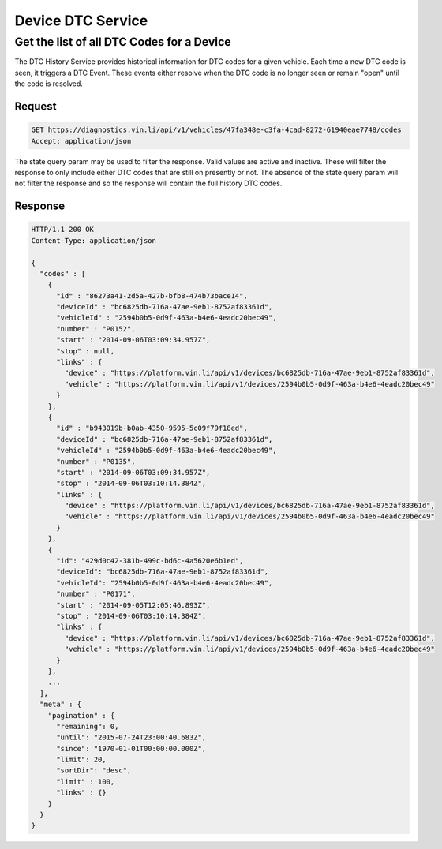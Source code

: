Device DTC  Service
~~~~~~~~~~~~~~~~~~~

Get the list of all DTC Codes for a Device
``````````````````````````````````````````

The DTC History Service provides historical information for DTC codes for a given vehicle.  Each time a new DTC code is seen, it triggers a DTC Event.  These events either resolve when the DTC code is no longer seen or remain "open" until the code is resolved.

Request
+++++++

.. code-block:: json

      GET https://diagnostics.vin.li/api/v1/vehicles/47fa348e-c3fa-4cad-8272-61940eae7748/codes
      Accept: application/json

The state query param may be used to filter the response. Valid values are active and inactive. These will filter the response to only include either DTC codes that are still on presently or not. The absence of the state query param will not filter the response and so the response will contain the full history DTC codes.

Response
++++++++

.. code-block:: json

      HTTP/1.1 200 OK
      Content-Type: application/json

      {
        "codes" : [
          {
            "id" : "86273a41-2d5a-427b-bfb8-474b73bace14",
            "deviceId" : "bc6825db-716a-47ae-9eb1-8752af83361d",
            "vehicleId" : "2594b0b5-0d9f-463a-b4e6-4eadc20bec49",
            "number" : "P0152",
            "start" : "2014-09-06T03:09:34.957Z",
            "stop" : null,
            "links" : {
              "device" : "https://platform.vin.li/api/v1/devices/bc6825db-716a-47ae-9eb1-8752af83361d",
              "vehicle" : "https://platform.vin.li/api/v1/devices/2594b0b5-0d9f-463a-b4e6-4eadc20bec49"
            }
          },
          {
            "id" : "b943019b-b0ab-4350-9595-5c09f79f18ed",
            "deviceId" : "bc6825db-716a-47ae-9eb1-8752af83361d",
            "vehicleId" : "2594b0b5-0d9f-463a-b4e6-4eadc20bec49",
            "number" : "P0135",
            "start" : "2014-09-06T03:09:34.957Z",
            "stop" : "2014-09-06T03:10:14.384Z",
            "links" : {
              "device" : "https://platform.vin.li/api/v1/devices/bc6825db-716a-47ae-9eb1-8752af83361d",
              "vehicle" : "https://platform.vin.li/api/v1/devices/2594b0b5-0d9f-463a-b4e6-4eadc20bec49"
            }
          },
          {
            "id": "429d0c42-381b-499c-bd6c-4a5620e6b1ed",
            "deviceId": "bc6825db-716a-47ae-9eb1-8752af83361d",
            "vehicleId": "2594b0b5-0d9f-463a-b4e6-4eadc20bec49",
            "number" : "P0171",
            "start" : "2014-09-05T12:05:46.893Z",
            "stop" : "2014-09-06T03:10:14.384Z",
            "links" : {
              "device" : "https://platform.vin.li/api/v1/devices/bc6825db-716a-47ae-9eb1-8752af83361d",
              "vehicle" : "https://platform.vin.li/api/v1/devices/2594b0b5-0d9f-463a-b4e6-4eadc20bec49"
            }
          },
          ...
        ],
        "meta" : {
          "pagination" : {
            "remaining": 0,
            "until": "2015-07-24T23:00:40.683Z",
            "since": "1970-01-01T00:00:00.000Z",
            "limit": 20,
            "sortDir": "desc",
            "limit" : 100,
            "links" : {}
          }
        }
      }
